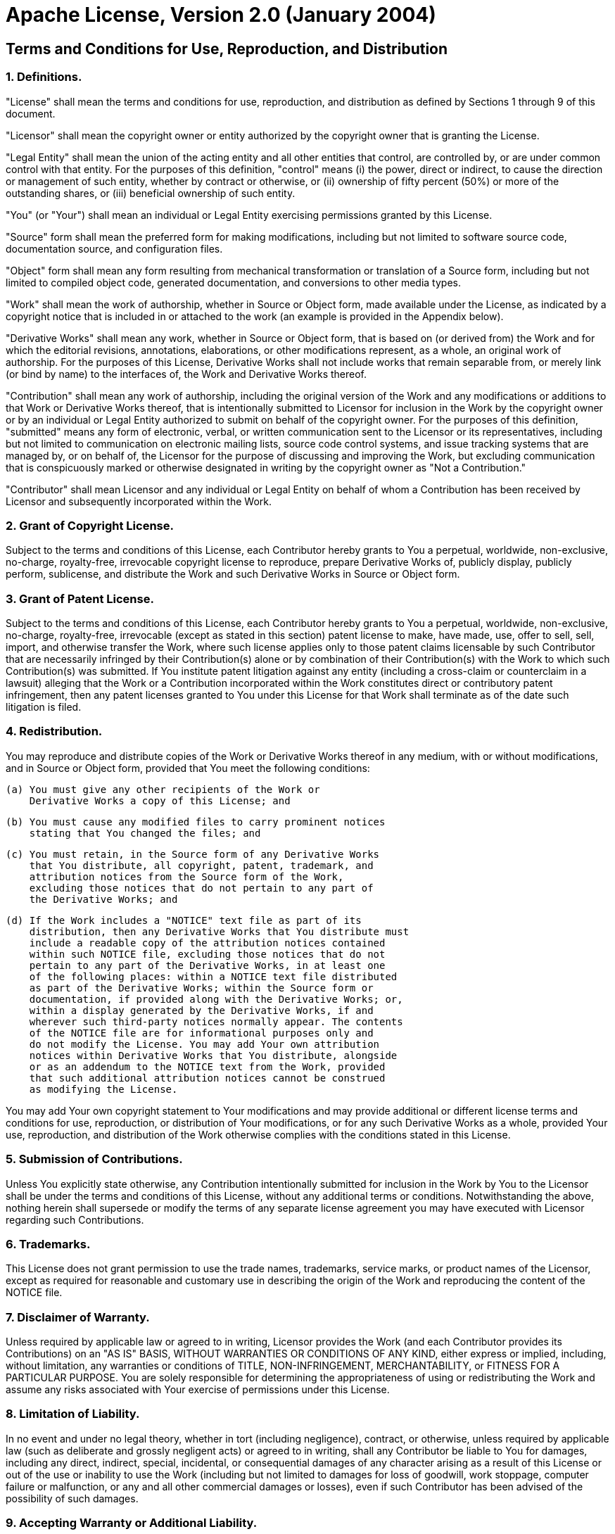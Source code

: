 = Apache License, Version 2.0 (January 2004)
:license-url: http://www.apache.org/licenses/

== Terms and Conditions for Use, Reproduction, and Distribution

=== 1. Definitions.

"License" shall mean the terms and conditions for use, reproduction,
and distribution as defined by Sections 1 through 9 of this document.

"Licensor" shall mean the copyright owner or entity authorized by
the copyright owner that is granting the License.

"Legal Entity" shall mean the union of the acting entity and all
other entities that control, are controlled by, or are under common
control with that entity. For the purposes of this definition,
"control" means (i) the power, direct or indirect, to cause the
direction or management of such entity, whether by contract or
otherwise, or (ii) ownership of fifty percent (50%) or more of the
outstanding shares, or (iii) beneficial ownership of such entity.

"You" (or "Your") shall mean an individual or Legal Entity
exercising permissions granted by this License.

"Source" form shall mean the preferred form for making modifications,
including but not limited to software source code, documentation
source, and configuration files.

"Object" form shall mean any form resulting from mechanical
transformation or translation of a Source form, including but
not limited to compiled object code, generated documentation,
and conversions to other media types.

"Work" shall mean the work of authorship, whether in Source or
Object form, made available under the License, as indicated by a
copyright notice that is included in or attached to the work
(an example is provided in the Appendix below).

"Derivative Works" shall mean any work, whether in Source or Object
form, that is based on (or derived from) the Work and for which the
editorial revisions, annotations, elaborations, or other modifications
represent, as a whole, an original work of authorship. For the purposes
of this License, Derivative Works shall not include works that remain
separable from, or merely link (or bind by name) to the interfaces of,
the Work and Derivative Works thereof.

"Contribution" shall mean any work of authorship, including
the original version of the Work and any modifications or additions
to that Work or Derivative Works thereof, that is intentionally
submitted to Licensor for inclusion in the Work by the copyright owner
or by an individual or Legal Entity authorized to submit on behalf of
the copyright owner. For the purposes of this definition, "submitted"
means any form of electronic, verbal, or written communication sent
to the Licensor or its representatives, including but not limited to
communication on electronic mailing lists, source code control systems,
and issue tracking systems that are managed by, or on behalf of, the
Licensor for the purpose of discussing and improving the Work, but
excluding communication that is conspicuously marked or otherwise
designated in writing by the copyright owner as "Not a Contribution."

"Contributor" shall mean Licensor and any individual or Legal Entity
on behalf of whom a Contribution has been received by Licensor and
subsequently incorporated within the Work.

=== 2. Grant of Copyright License.

Subject to the terms and conditions of this License, each Contributor
hereby grants to You a perpetual, worldwide, non-exclusive, no-charge,
royalty-free, irrevocable copyright license to reproduce, prepare
Derivative Works of, publicly display, publicly perform, sublicense,
and distribute the Work and such Derivative Works in Source or
Object form.

=== 3. Grant of Patent License.

Subject to the terms and conditions of this License, each Contributor
hereby grants to You a perpetual, worldwide, non-exclusive, no-charge,
royalty-free, irrevocable (except as stated in this section) patent
license to make, have made, use, offer to sell, sell, import, and
otherwise transfer the Work, where such license applies only to those
patent claims licensable by such Contributor that are necessarily
infringed by their Contribution(s) alone or by combination of their
Contribution(s) with the Work to which such Contribution(s) was
submitted. If You institute patent litigation against any entity
(including a cross-claim or counterclaim in a lawsuit) alleging that
the Work or a Contribution incorporated within the Work constitutes
direct or contributory patent infringement, then any patent licenses
granted to You under this License for that Work shall terminate as
of the date such litigation is filed.

=== 4. Redistribution.

You may reproduce and distribute copies of the Work or Derivative
Works thereof in any medium, with or without modifications, and in
Source or Object form, provided that You meet the following conditions:

  (a) You must give any other recipients of the Work or
      Derivative Works a copy of this License; and

  (b) You must cause any modified files to carry prominent notices
      stating that You changed the files; and

  (c) You must retain, in the Source form of any Derivative Works
      that You distribute, all copyright, patent, trademark, and
      attribution notices from the Source form of the Work,
      excluding those notices that do not pertain to any part of
      the Derivative Works; and

  (d) If the Work includes a "NOTICE" text file as part of its
      distribution, then any Derivative Works that You distribute must
      include a readable copy of the attribution notices contained
      within such NOTICE file, excluding those notices that do not
      pertain to any part of the Derivative Works, in at least one
      of the following places: within a NOTICE text file distributed
      as part of the Derivative Works; within the Source form or
      documentation, if provided along with the Derivative Works; or,
      within a display generated by the Derivative Works, if and
      wherever such third-party notices normally appear. The contents
      of the NOTICE file are for informational purposes only and
      do not modify the License. You may add Your own attribution
      notices within Derivative Works that You distribute, alongside
      or as an addendum to the NOTICE text from the Work, provided
      that such additional attribution notices cannot be construed
      as modifying the License.

You may add Your own copyright statement to Your modifications
and may provide additional or different license terms and
conditions for use, reproduction, or distribution of Your
modifications, or for any such Derivative Works as a whole,
provided Your use, reproduction, and distribution of the Work
otherwise complies with the conditions stated in this License.

=== 5. Submission of Contributions.

Unless You explicitly state otherwise, any Contribution intentionally
submitted for inclusion in the Work by You to the Licensor shall be
under the terms and conditions of this License, without any additional
terms or conditions. Notwithstanding the above, nothing herein shall
supersede or modify the terms of any separate license agreement you may
have executed with Licensor regarding such Contributions.

=== 6. Trademarks.

This License does not grant permission to use the trade names,
trademarks, service marks, or product names of the Licensor,
except as required for reasonable and customary use in describing
the origin of the Work and reproducing the content of the NOTICE file.

=== 7. Disclaimer of Warranty.

Unless required by applicable law or agreed to in writing,
Licensor provides the Work (and each Contributor provides its
Contributions) on an "AS IS" BASIS, WITHOUT WARRANTIES OR
CONDITIONS OF ANY KIND, either express or implied, including,
without limitation, any warranties or conditions of TITLE,
NON-INFRINGEMENT, MERCHANTABILITY, or FITNESS FOR A PARTICULAR
PURPOSE. You are solely responsible for determining the
appropriateness of using or redistributing the Work and assume any
risks associated with Your exercise of permissions under this
License.

=== 8. Limitation of Liability.

In no event and under no legal theory, whether in tort (including
negligence), contract, or otherwise, unless required by applicable
law (such as deliberate and grossly negligent acts) or agreed to in
writing, shall any Contributor be liable to You for damages,
including any direct, indirect, special, incidental, or
consequential damages of any character arising as a result of this
License or out of the use or inability to use the Work (including
but not limited to damages for loss of goodwill, work stoppage,
computer failure or malfunction, or any and all other commercial
damages or losses), even if such Contributor has been advised of
the possibility of such damages.

=== 9. Accepting Warranty or Additional Liability.

While redistributing the Work or Derivative Works thereof, You may
choose to offer, and charge a fee for, acceptance of support,
warranty, indemnity, or other liability obligations and/or rights
consistent with this License. However, in accepting such obligations,
You may act only on Your own behalf and on Your sole responsibility,
not on behalf of any other Contributor, and only if You agree to
indemnify, defend, and hold each Contributor harmless for any
liability incurred by, or claims asserted against, such Contributor
by reason of your accepting any such warranty or additional
liability.

== End of Terms and Conditions

== APPENDIX: How to apply the Apache License to your work.

To apply the Apache License to your work, attach the following
boilerplate notice, with the fields enclosed by brackets "[]"
replaced with your own identifying information. (Don't include
the brackets!) The text should be enclosed in the appropriate
comment syntax for the file format. We also recommend that a
file or class name and description of purpose be included on the
same "printed page" as the copyright notice for easier
identification within third-party archives.

----
Copyright [yyyy] [name of copyright owner]

Licensed under the Apache License, Version 2.0 (the "License");
you may not use this file except in compliance with the License.
You may obtain a copy of the License at

    http://www.apache.org/licenses/LICENSE-2.0

Unless required by applicable law or agreed to in writing, software
distributed under the License is distributed on an "AS IS" BASIS,
WITHOUT WARRANTIES OR CONDITIONS OF ANY KIND, either express or implied.
See the License for the specific language governing permissions and
limitations under the License.
----
